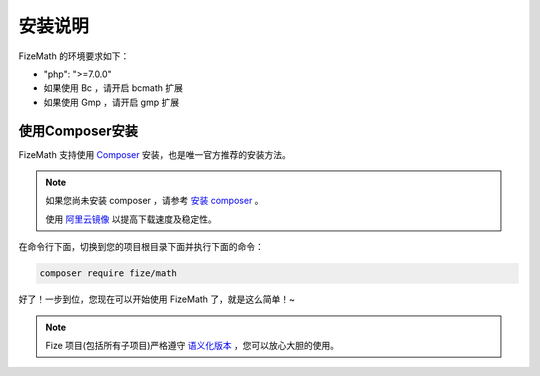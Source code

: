 ========
安装说明
========

FizeMath 的环境要求如下：

-  "php": ">=7.0.0"
-  如果使用 Bc ，请开启 bcmath 扩展
-  如果使用 Gmp ，请开启 gmp 扩展

使用Composer安装
================

FizeMath 支持使用 `Composer <https://www.phpcomposer.com/>`_ 安装，也是唯一官方推荐的安装方法。

.. note::

   如果您尚未安装 composer ，请参考 `安装 composer <https://docs.phpcomposer.com/00-intro.html>`_ 。
   
   使用 `阿里云镜像 <https://developer.aliyun.com/composer>`_ 以提高下载速度及稳定性。


在命令行下面，切换到您的项目根目录下面并执行下面的命令：

.. code-block:: bash

  composer require fize/math
  
好了！一步到位，您现在可以开始使用 FizeMath 了，就是这么简单！~

.. note::

   Fize 项目(包括所有子项目)严格遵守 `语义化版本 <https://semver.org/lang/zh-CN/spec/v2.0.0.html>`_ ，您可以放心大胆的使用。